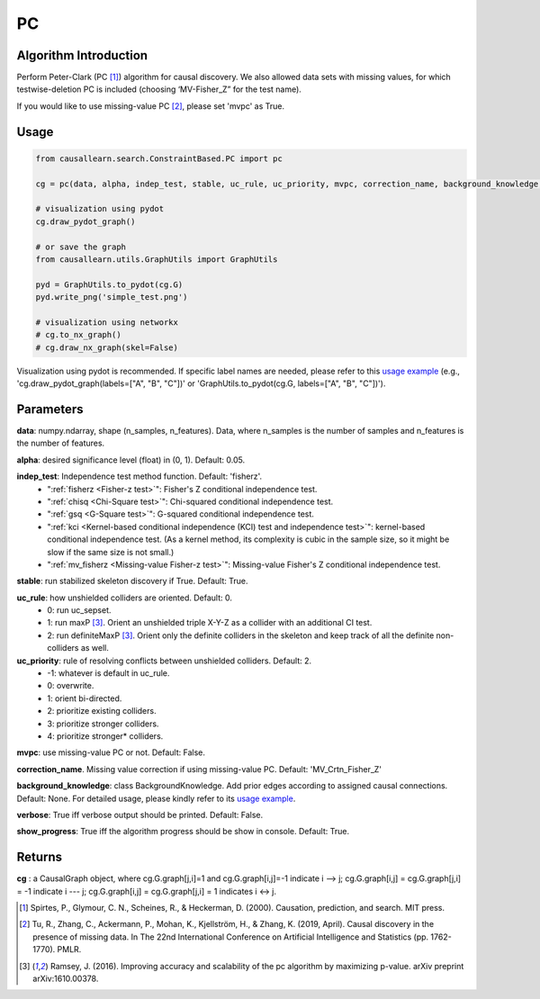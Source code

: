 .. _pc:

PC
==

Algorithm Introduction
--------------------------------------

Perform Peter-Clark (PC [1]_) algorithm for causal discovery. We also allowed data sets with missing values,
for which testwise-deletion PC is included (choosing ‘MV-Fisher_Z” for the test name).

If you would like to use missing-value PC [2]_, please set 'mvpc' as True.


Usage
----------------------------
.. code-block:: python

    from causallearn.search.ConstraintBased.PC import pc

    cg = pc(data, alpha, indep_test, stable, uc_rule, uc_priority, mvpc, correction_name, background_knowledge, verbose, show_progress)

    # visualization using pydot
    cg.draw_pydot_graph()

    # or save the graph
    from causallearn.utils.GraphUtils import GraphUtils

    pyd = GraphUtils.to_pydot(cg.G)
    pyd.write_png('simple_test.png')

    # visualization using networkx
    # cg.to_nx_graph()
    # cg.draw_nx_graph(skel=False)

Visualization using pydot is recommended. If specific label names are needed, please refer to this `usage example <https://github.com/cmu-phil/causal-learn/blob/main/tests/TestGraphVisualization.py>`_ (e.g., 'cg.draw_pydot_graph(labels=["A", "B", "C"])' or 'GraphUtils.to_pydot(cg.G, labels=["A", "B", "C"])').

Parameters
-------------------
**data**: numpy.ndarray, shape (n_samples, n_features). Data, where n_samples is the number of samples
and n_features is the number of features.

**alpha**: desired significance level (float) in (0, 1). Default: 0.05.

**indep_test**: Independence test method function. Default: 'fisherz'.
       - ":ref:`fisherz <Fisher-z test>`": Fisher's Z conditional independence test.
       - ":ref:`chisq <Chi-Square test>`": Chi-squared conditional independence test.
       - ":ref:`gsq <G-Square test>`": G-squared conditional independence test.
       - ":ref:`kci <Kernel-based conditional independence (KCI) test and independence test>`": kernel-based conditional independence test. (As a kernel method, its complexity is cubic in the sample size, so it might be slow if the same size is not small.)
       - ":ref:`mv_fisherz <Missing-value Fisher-z test>`": Missing-value Fisher's Z conditional independence test.

**stable**: run stabilized skeleton discovery if True. Default: True.

**uc_rule**: how unshielded colliders are oriented. Default: 0.
       - 0: run uc_sepset.
       - 1: run maxP [3]_. Orient an unshielded triple X-Y-Z as a collider with an additional CI test.
       - 2: run definiteMaxP [3]_. Orient only the definite colliders in the skeleton and keep track of all the definite non-colliders as well.

**uc_priority**: rule of resolving conflicts between unshielded colliders. Default: 2.
       - -1: whatever is default in uc_rule.
       - 0: overwrite.
       - 1: orient bi-directed.
       - 2: prioritize existing colliders.
       - 3: prioritize stronger colliders.
       - 4: prioritize stronger* colliders.

**mvpc**: use missing-value PC or not. Default: False.

**correction_name**. Missing value correction if using missing-value PC. Default: 'MV_Crtn_Fisher_Z'

**background_knowledge**: class BackgroundKnowledge. Add prior edges according to assigned causal connections. Default: None.
For detailed usage, please kindly refer to its `usage example <https://github.com/cmu-phil/causal-learn/blob/main/tests/TestBackgroundKnowledge.py>`_.

**verbose**: True iff verbose output should be printed. Default: False.

**show_progress**: True iff the algorithm progress should be show in console. Default: True.


Returns
-------------------
**cg** : a CausalGraph object, where cg.G.graph[j,i]=1 and cg.G.graph[i,j]=-1 indicate  i --> j; cg.G.graph[i,j] = cg.G.graph[j,i] = -1 indicate i --- j; cg.G.graph[i,j] = cg.G.graph[j,i] = 1 indicates i <-> j.

.. [1] Spirtes, P., Glymour, C. N., Scheines, R., & Heckerman, D. (2000). Causation, prediction, and search. MIT press.
.. [2] Tu, R., Zhang, C., Ackermann, P., Mohan, K., Kjellström, H., & Zhang, K. (2019, April). Causal discovery in the presence of missing data. In The 22nd International Conference on Artificial Intelligence and Statistics (pp. 1762-1770). PMLR.
.. [3] Ramsey, J. (2016). Improving accuracy and scalability of the pc algorithm by maximizing p-value. arXiv preprint arXiv:1610.00378.